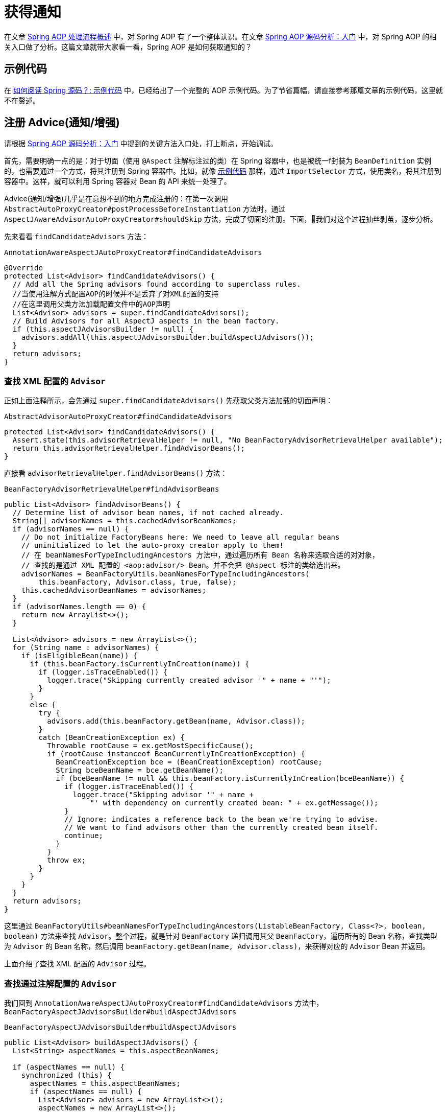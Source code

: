 = 获得通知

在文章 https://www.diguage.com/post/spring-aop-process-overview/[Spring AOP 处理流程概述^] 中，对 Spring AOP 有了一个整体认识。在文章 https://www.diguage.com/post/spring-aop-bootstrap/[Spring AOP 源码分析：入门] 中，对 Spring AOP 的相关入口做了分析。这篇文章就带大家看一看，Spring AOP 是如何获取通知的？

[#example-code]
== 示例代码

在 https://www.diguage.com/post/how-to-read-spring-sources/#example-code[如何阅读 Spring 源码？: 示例代码^] 中，已经给出了一个完整的 AOP 示例代码。为了节省篇幅，请直接参考那篇文章的示例代码，这里就不在赘述。

== 注册 Advice(通知/增强)

请根据 https://www.diguage.com/post/spring-aop-bootstrap/[Spring AOP 源码分析：入门] 中提到的关键方法入口处，打上断点，开始调试。

首先，需要明确一点的是：对于切面（使用 `@Aspect` 注解标注过的类）在 Spring 容器中，也是被统一f封装为 `BeanDefinition` 实例的，也需要通过一个方式，将其注册到 Spring 容器中。比如，就像 <<example-code>> 那样，通过 `ImportSelector` 方式，使用类名，将其注册到容器中。这样，就可以利用 Spring 容器对 Bean 的 API 来统一处理了。

Advice(通知/增强)几乎是在意想不到的地方完成注册的：在第一次调用 `AbstractAutoProxyCreator#postProcessBeforeInstantiation` 方法时，通过 `AspectJAwareAdvisorAutoProxyCreator#shouldSkip` 方法，完成了切面的注册。下面，我们对这个过程抽丝剥茧，逐步分析。


先来看看 `findCandidateAdvisors` 方法：

.`AnnotationAwareAspectJAutoProxyCreator#findCandidateAdvisors`
[{java_src_attr}]
----
@Override
protected List<Advisor> findCandidateAdvisors() {
  // Add all the Spring advisors found according to superclass rules.
  //当使用注解方式配置AOP的时候并不是丢弃了对XML配置的支持
  //在这里调用父类方法加载配置文件中的AOP声明
  List<Advisor> advisors = super.findCandidateAdvisors();
  // Build Advisors for all AspectJ aspects in the bean factory.
  if (this.aspectJAdvisorsBuilder != null) {
    advisors.addAll(this.aspectJAdvisorsBuilder.buildAspectJAdvisors());
  }
  return advisors;
}
----

=== 查找 XML 配置的 `Advisor`

正如上面注释所示，会先通过 `super.findCandidateAdvisors()` 先获取父类方法加载的切面声明：

.`AbstractAdvisorAutoProxyCreator#findCandidateAdvisors`
[{java_src_attr}]
----
protected List<Advisor> findCandidateAdvisors() {
  Assert.state(this.advisorRetrievalHelper != null, "No BeanFactoryAdvisorRetrievalHelper available");
  return this.advisorRetrievalHelper.findAdvisorBeans();
}
----

直接看 `advisorRetrievalHelper.findAdvisorBeans()` 方法：


.`BeanFactoryAdvisorRetrievalHelper#findAdvisorBeans`
[{java_src_attr}]
----
public List<Advisor> findAdvisorBeans() {
  // Determine list of advisor bean names, if not cached already.
  String[] advisorNames = this.cachedAdvisorBeanNames;
  if (advisorNames == null) {
    // Do not initialize FactoryBeans here: We need to leave all regular beans
    // uninitialized to let the auto-proxy creator apply to them!
    // 在 beanNamesForTypeIncludingAncestors 方法中，通过遍历所有 Bean 名称来选取合适的对对象，
    // 查找的是通过 XML 配置的 <aop:advisor/> Bean。并不会把 @Aspect 标注的类给选出来。
    advisorNames = BeanFactoryUtils.beanNamesForTypeIncludingAncestors(
        this.beanFactory, Advisor.class, true, false);
    this.cachedAdvisorBeanNames = advisorNames;
  }
  if (advisorNames.length == 0) {
    return new ArrayList<>();
  }

  List<Advisor> advisors = new ArrayList<>();
  for (String name : advisorNames) {
    if (isEligibleBean(name)) {
      if (this.beanFactory.isCurrentlyInCreation(name)) {
        if (logger.isTraceEnabled()) {
          logger.trace("Skipping currently created advisor '" + name + "'");
        }
      }
      else {
        try {
          advisors.add(this.beanFactory.getBean(name, Advisor.class));
        }
        catch (BeanCreationException ex) {
          Throwable rootCause = ex.getMostSpecificCause();
          if (rootCause instanceof BeanCurrentlyInCreationException) {
            BeanCreationException bce = (BeanCreationException) rootCause;
            String bceBeanName = bce.getBeanName();
            if (bceBeanName != null && this.beanFactory.isCurrentlyInCreation(bceBeanName)) {
              if (logger.isTraceEnabled()) {
                logger.trace("Skipping advisor '" + name +
                    "' with dependency on currently created bean: " + ex.getMessage());
              }
              // Ignore: indicates a reference back to the bean we're trying to advise.
              // We want to find advisors other than the currently created bean itself.
              continue;
            }
          }
          throw ex;
        }
      }
    }
  }
  return advisors;
}
----

这里通过 `BeanFactoryUtils#beanNamesForTypeIncludingAncestors(ListableBeanFactory, Class<?>, boolean, boolean)` 方法来查找 `Advisor`。整个过程，就是针对 `BeanFactory` 递归调用其父 `BeanFactory`，遍历所有的 Bean 名称，查找类型为 `Advisor` 的 Bean 名称，然后调用 `beanFactory.getBean(name, Advisor.class)`，来获得对应的 `Advisor` Bean 并返回。

上面介绍了查找 XML 配置的 `Advisor` 过程。

=== 查找通过注解配置的 `Advisor`

我们回到 `AnnotationAwareAspectJAutoProxyCreator#findCandidateAdvisors` 方法中， `BeanFactoryAspectJAdvisorsBuilder#buildAspectJAdvisors`

.`BeanFactoryAspectJAdvisorsBuilder#buildAspectJAdvisors`
[{java_src_attr}]
----
public List<Advisor> buildAspectJAdvisors() {
  List<String> aspectNames = this.aspectBeanNames;

  if (aspectNames == null) {
    synchronized (this) {
      aspectNames = this.aspectBeanNames;
      if (aspectNames == null) {
        List<Advisor> advisors = new ArrayList<>();
        aspectNames = new ArrayList<>();
        //获取所有的beanName
        String[] beanNames = BeanFactoryUtils.beanNamesForTypeIncludingAncestors(
            this.beanFactory, Object.class, true, false);
        //循环所有的beanName找出对应的增强方法
        for (String beanName : beanNames) {
          //不合法的bean则略过，由子类定义规则，默认返回true
          if (!isEligibleBean(beanName)) {
            continue;
          }
          // We must be careful not to instantiate beans eagerly as in this case they
          // would be cached by the Spring container but would not have been weaved.
          //获取对应的bean的类型
          Class<?> beanType = this.beanFactory.getType(beanName);
          if (beanType == null) {
            continue;
          }
          //如果存在Aspect注解
          if (this.advisorFactory.isAspect(beanType)) {
            aspectNames.add(beanName);
            AspectMetadata amd = new AspectMetadata(beanType, beanName);
            if (amd.getAjType().getPerClause().getKind() == PerClauseKind.SINGLETON) {
              MetadataAwareAspectInstanceFactory factory =
                  new BeanFactoryAspectInstanceFactory(this.beanFactory, beanName);
              //解析标记AspectJ注解中的增强方法
              List<Advisor> classAdvisors = this.advisorFactory.getAdvisors(factory);
              if (this.beanFactory.isSingleton(beanName)) {
                this.advisorsCache.put(beanName, classAdvisors);
              }
              else {
                this.aspectFactoryCache.put(beanName, factory);
              }
              advisors.addAll(classAdvisors);
            }
            else {
              // Per target or per this.
              if (this.beanFactory.isSingleton(beanName)) {
                throw new IllegalArgumentException("Bean with name '" + beanName +
                    "' is a singleton, but aspect instantiation model is not singleton");
              }
              MetadataAwareAspectInstanceFactory factory =
                  new PrototypeAspectInstanceFactory(this.beanFactory, beanName);
              this.aspectFactoryCache.put(beanName, factory);
              advisors.addAll(this.advisorFactory.getAdvisors(factory));
            }
          }
        }
        this.aspectBeanNames = aspectNames;
        return advisors;
      }
    }
  }

  if (aspectNames.isEmpty()) {
    return Collections.emptyList();
  }
  List<Advisor> advisors = new ArrayList<>();
  for (String aspectName : aspectNames) {
    List<Advisor> cachedAdvisors = this.advisorsCache.get(aspectName);
    if (cachedAdvisors != null) {
      advisors.addAll(cachedAdvisors);
    }
    else {
      MetadataAwareAspectInstanceFactory factory = this.aspectFactoryCache.get(aspectName);
      advisors.addAll(this.advisorFactory.getAdvisors(factory));
    }
  }
  return advisors;
}
----

这里的逻辑比上面要简单清晰好多：查找出所有的 Bean 名称，然后选出类型标注了 `@Aspect` 注解的 Bean 类型，把 Bean 名称添加到 `BeanFactoryAspectJAdvisorsBuilder#aspectBeanNames` 实例变量中；根据类型信息，使用反射针对符合添加的方法，构建 `Advisor` 对象（实现类为 `InstantiationModelAwarePointcutAdvisorImpl`），然后将其加入到 `BeanFactoryAspectJAdvisorsBuilder#advisorsCache` 变量中。

值得注意的是根据通知的类型，创建不同的 `Advice` 对象，也是在上面的这个过程中，在 `ReflectiveAspectJAdvisorFactory#getAdvice` 方法中完成的。

经过上面的处理，所有对应的 Advice(通知/增强)都会被查找出来。接下来，我们看一看如何针对特定的 Bean 选择出合适的 Advice(通知/增强)的。

这里说“注册”其实意思不太正确。 Advice(通知/增强)没有什么注册一说，它只是被解析后缓存了起来。下次再使用时，就不需要解析了。

== 选取 Advice(通知/增强)

上面解析后的 Advice(通知/增强)都被存放在了 `BeanFactoryAspectJAdvisorsBuilder#Map<String, List<Advisor>> advisorsCache` 变量中。所以，从这里拿到所有通知后再去做筛选。

在 https://www.diguage.com/post/spring-bean-lifecycle-overview/[Spring Bean 生命周期概述] 中已经强调过了，AOP 代理的创建是在执行 `BeanPostProcessor#postProcessAfterInitialization`，也就是 `AnnotationAwareAspectJAutoProxyCreator#postProcessAfterInitialization` 方法中。

在 https://www.diguage.com/post/spring-aop-bootstrap/[Spring AOP 源码分析：入门] 中提到__`getAdvicesAndAdvisorsForBean(beanClass, beanName, targetSource)` 获取了所有符合条件的增强信息。__

结合上面两点，找到对应的方法就是 `AbstractAdvisorAutoProxyCreator#getAdvicesAndAdvisorsForBean`。但是，这个方法几乎没啥代码，而是把处理全部委托给了 `AbstractAdvisorAutoProxyCreator#findEligibleAdvisors` 方法来处理。所以，可以直接看这个方法：

.`AbstractAdvisorAutoProxyCreator#findEligibleAdvisors`
[{java_src_attr}]
----
protected List<Advisor> findEligibleAdvisors(Class<?> beanClass, String beanName) {
  List<Advisor> candidateAdvisors = findCandidateAdvisors();
  List<Advisor> eligibleAdvisors = findAdvisorsThatCanApply(candidateAdvisors, beanClass, beanName);
  extendAdvisors(eligibleAdvisors);
  if (!eligibleAdvisors.isEmpty()) {
    eligibleAdvisors = sortAdvisors(eligibleAdvisors);
  }
  return eligibleAdvisors;
}
----

重点在 `findAdvisorsThatCanApply` 方法上，从方法名上来看，这似乎是要查找可用的 Advisor。来看一下具体实现：

.`AopUtils#findAdvisorsThatCanApply`
[{java_src_attr}]
----
// 找到合适的 advisors，引介增强在前，其他普通增强在后
public static List<Advisor> findAdvisorsThatCanApply(List<Advisor> candidateAdvisors, Class<?> clazz) {
  if (candidateAdvisors.isEmpty()) {
    return candidateAdvisors;
  }
  List<Advisor> eligibleAdvisors = new ArrayList<>();
  // 首先处理引介增强
  for (Advisor candidate : candidateAdvisors) {
    if (candidate instanceof IntroductionAdvisor && canApply(candidate, clazz)) {
      eligibleAdvisors.add(candidate);
    }
  }
  boolean hasIntroductions = !eligibleAdvisors.isEmpty();
  for (Advisor candidate : candidateAdvisors) {
    if (candidate instanceof IntroductionAdvisor) {
      // already processed
      continue;
    }
    // 这里来解析切入点表达式
    if (canApply(candidate, clazz, hasIntroductions)) {
      eligibleAdvisors.add(candidate);
    }
  }
  return eligibleAdvisors;
}
----

经过多个重载 `canApply` 方法的来回传递，最后由如下方法来进行处理：

.`AopUtils#canApply(Pointcut, Class<?>, boolean)`
[{java_src_attr}]
----
// 表达式被解析成 AspectJExpressionPointcut 对象
public static boolean canApply(Pointcut pc, Class<?> targetClass, boolean hasIntroductions) {
  Assert.notNull(pc, "Pointcut must not be null");
  // 这里先判断类型是否匹配。交给 AspectJ 来完成了，不再深究。
  if (!pc.getClassFilter().matches(targetClass)) {
    return false;
  }

  MethodMatcher methodMatcher = pc.getMethodMatcher();
  if (methodMatcher == MethodMatcher.TRUE) {
    // No need to iterate the methods if we're matching any method anyway...
    return true;
  }

  IntroductionAwareMethodMatcher introductionAwareMethodMatcher = null;
  if (methodMatcher instanceof IntroductionAwareMethodMatcher) {
    introductionAwareMethodMatcher = (IntroductionAwareMethodMatcher) methodMatcher;
  }

  Set<Class<?>> classes = new LinkedHashSet<>();
  if (!Proxy.isProxyClass(targetClass)) {
    classes.add(ClassUtils.getUserClass(targetClass));
  }
  classes.addAll(ClassUtils.getAllInterfacesForClassAsSet(targetClass));

  for (Class<?> clazz : classes) {
    Method[] methods = ReflectionUtils.getAllDeclaredMethods(clazz);
    // 针对每个方法，判断是否符合表达式要求
    for (Method method : methods) {
      if (introductionAwareMethodMatcher != null ?
          // 匹配操作都交给了 AspectJ 来完成，不再深究
          introductionAwareMethodMatcher.matches(method, targetClass, hasIntroductions) :
          methodMatcher.matches(method, targetClass)) {
        return true;
      }
    }
  }

  return false;
}
----

结果类型和方法的双重筛选后，就可以把符合条件的 Advice(通知/增强)给选择出来了。下一篇文章，来介绍一下如果创建代理类： https://www.diguage.com/post/spring-aop-create-proxy-jdk/[Spring AOP 源码分析：创建代理（一）] 和 https://www.diguage.com/post/spring-aop-create-proxy-cglib/[Spring AOP 源码分析：创建代理（二）]。

